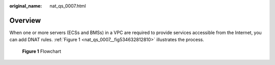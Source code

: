 :original_name: nat_qs_0007.html

.. _nat_qs_0007:

**Overview**
============

When one or more servers (ECSs and BMSs) in a VPC are required to provide services accessible from the Internet, you can add DNAT rules. :ref:`Figure 1 <nat_qs_0007__fig534632812810>` illustrates the process.

.. _nat_qs_0007__fig534632812810:

.. figure:: /_static/images/en-us_image_0201532834.png
   :alt: **Figure 1** Flowchart


   **Figure 1** Flowchart
